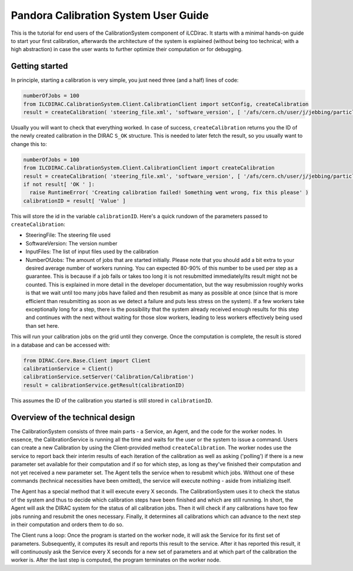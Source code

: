 Pandora Calibration System User Guide
=====================================

This is the tutorial for end users of the CalibrationSystem component of iLCDirac.
It starts with a minimal hands-on guide to start your first calibration, afterwards the architecture of the system is explained (without being too technical; with a high abstraction) in case the user wants to further optimize their computation or for debugging.

Getting started
---------------

In principle, starting a calibration is very simple, you just need three (and a half) lines of code:

.. code-block:: python

    numberOfJobs = 100
    from ILCDIRAC.CalibrationSystem.Client.CalibrationClient import setConfig, createCalibration
    result = createCalibration( 'steering_file.xml', 'software_version', [ '/afs/cern.ch/user/j/jebbing/particles/CLIC_o3_v08/gamma/10', '/afs/cern.ch/user/j/jebbing/particles/CLIC_o3_v08/mu-/10', <...> ], numberOfJobs )

Usually you will want to check that everything worked. In case of success, ``createCalibration`` returns you the ID of the newly created calibration in the DIRAC ``S_OK`` structure. This is needed to later fetch the result, so you usually want to change this to:

.. code-block:: python

    numberOfJobs = 100
    from ILCDIRAC.CalibrationSystem.Client.CalibrationClient import createCalibration
    result = createCalibration( 'steering_file.xml', 'software_version', [ '/afs/cern.ch/user/j/jebbing/particles/CLIC_o3_v08/gamma/10', '/afs/cern.ch/user/j/jebbing/particles/CLIC_o3_v08/mu-/10', <...> ], numberOfJobs )
    if not result[ 'OK ' ]:
      raise RuntimeError( 'Creating calibration failed! Something went wrong, fix this please' )
    calibrationID = result[ 'Value' ]

This will store the id in the variable ``calibrationID``.
Here's a quick rundown of the parameters passed to ``createCalibration``:

- SteeringFile: The steering file used
- SoftwareVersion: The version number
- InputFiles: The list of input files used by the calibration
- NumberOfJobs: The amount of jobs that are started initially. Please note that you should add a bit extra to your desired average number of workers running. You can expected 80-90% of this number to be used per step as a guarantee. This is because if a job fails or takes too long it is not resubmitted immediately/its result might not be counted. This is explained in more detail in the developer documentation, but the way resubmission roughly works is that we wait until too many jobs have failed and then resubmit as many as possible at once (since that is more efficient than resubmitting as soon as we detect a failure and puts less stress on the system). If a few workers take exceptionally long for a step, there is the possibility that the system already received enough results for this step and continues with the next without waiting for those slow workers, leading to less workers effectively being used than set here.

This will run your calibration jobs on the grid until they converge. Once the computation is complete, the result is stored in a database and can be accessed with:

.. code-block:: python

    from DIRAC.Core.Base.Client import Client
    calibrationService = Client()
    calibrationService.setServer('Calibration/Calibration')
    result = calibrationService.getResult(calibrationID)

This assumes the ID of the calibration you started is still stored in ``calibrationID``.

Overview of the technical design
--------------------------------

The CalibrationSystem consists of three main parts - a Service, an Agent, and the code for the worker nodes. In essence, the CalibrationService is running all the time and waits for the user or the system to issue a command. Users can create a new Calibration by using the Client-provided method ``createCalibration``.
The worker nodes use the service to report back their interim results of each iteration of the calibration as well as asking ('polling') if there is a new parameter set available for their computation and if so for which step, as long as they've finished their computation and not yet received a new parameter set.
The Agent tells the service when to resubmit which jobs.
Without one of these commands (technical necessities have been omitted), the service will execute nothing - aside from initializing itself.

The Agent has a special method that it will execute every X seconds. The CalibrationSystem uses it to check the status of the system and thus to decide which calibration steps have been finished and which are still running. In short, the Agent will ask the DIRAC system for the status of all calibration jobs. Then it will check if any calibrations have too few jobs running and resubmit the ones necessary. Finally, it determines all calibrations which can advance to the next step in their computation and orders them to do so.

The Client runs a loop: Once the program is started on the worker node, it will ask the Service for its first set of parameters. Subsequently, it computes its result and reports this result to the service. After it has reported this result, it will continuously ask the Service every X seconds for a new set of parameters and at which part of the calibration the worker is. After the last step is computed, the program terminates on the worker node.
